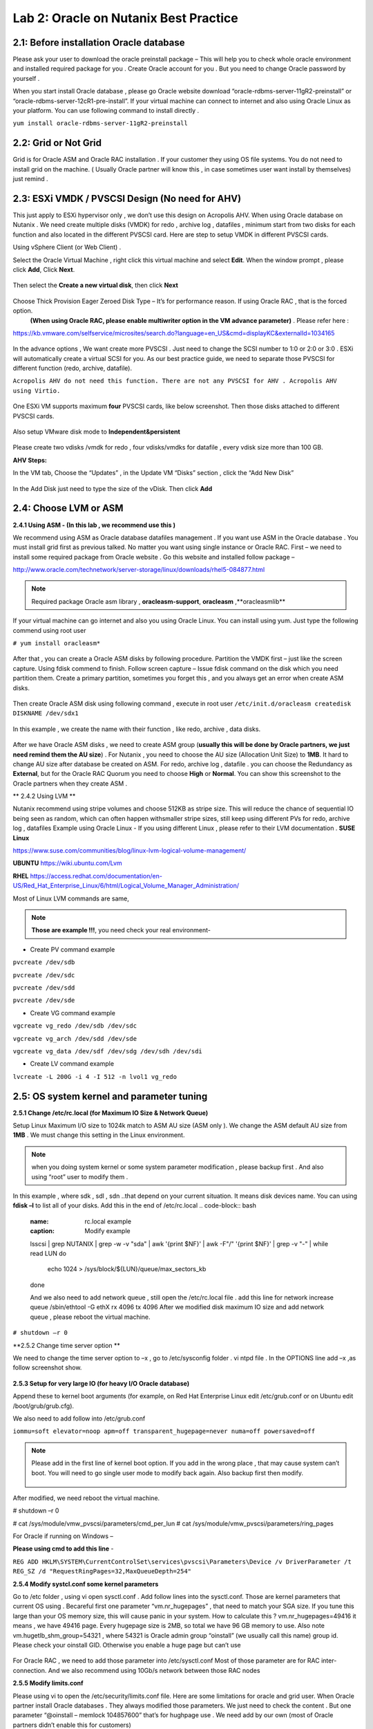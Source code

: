 .. Adding labels to the beginning of your lab is helpful for linking to the lab from other pages
.. _example_lab_2:

-------------
Lab 2: Oracle on Nutanix Best Practice
-------------

2.1: Before installation Oracle database
++++++++++++++++++++++++++++++++++++++++

Please ask your user to download the oracle preinstall package – This will help you to check whole oracle environment and installed required package for you . Create Oracle account for you . But you need to change Oracle password by yourself .

When you start install Oracle database , please go Oracle website download “oracle-rdbms-server-11gR2-preinstall” or “oracle-rdbms-server-12cR1-pre-install”. If your virtual machine can connect to internet and also using Oracle Linux as your platform. You can use following command to install directly .

``yum install oracle-rdbms-server-11gR2-preinstall``

2.2: Grid or Not Grid
+++++++++++++++++++++

Grid is for Oracle ASM and Oracle RAC installation . If your customer they using OS file systems. You do not need to install grid on the machine. ( Usually Oracle partner will know this , in case sometimes user want install by themselves) just remind .

2.3: ESXi VMDK / PVSCSI Design (No need for AHV)
++++++++++++++++++++++++++++++++++++++++++++++++

This just apply to ESXi hypervisor only , we don’t use this design on Acropolis AHV. When using Oracle database on Nutanix . We need create multiple disks (VMDK) for redo , archive log , datafiles , minimum start from two disks for each function and also located in the different PVSCSI card. Here are step to setup VMDK in different PVSCSI cards.

Using vSphere Client (or Web Client) .

Select the Oracle Virtual Machine , right click this virtual machine and select **Edit**. When the window prompt , please click **Add**, Click **Next**.

.. figure:: images/Lab201.png

Then select the **Create a new virtual disk**, then click **Next**


.. figure:: images/Lab202.png

Choose Thick Provision Eager Zeroed Disk Type – It’s for performance reason. If using Oracle RAC , that is the forced option.
 **(When using Oracle RAC, please enable multiwriter option in the VM advance parameter)** . Please refer here :
https://kb.vmware.com/selfservice/microsites/search.do?language=en_US&cmd=displayKC&externalId=1034165


.. figure:: images/Lab203.png

In the advance options , We want create more PVSCSI . Just need to change the SCSI number to 1:0 or 2:0 or 3:0 .
ESXi will automatically create a virtual SCSI for you. As our best practice guide,
we need to separate those PVSCSI for different function (redo, archive, datafile).

``Acropolis AHV do not need this function. There are not any PVSCSI for AHV . Acropolis AHV using Virtio.``

.. figure:: images/Lab204.png

One ESXi VM supports maximum **four** PVSCSI cards, like below screenshot. Then those disks attached to different PVSCSI cards.


.. figure:: images/Lab205.png

Also setup VMware disk mode to **Independent&persistent**

.. figure:: images/Lab206.png

Please create two vdisks /vmdk for redo , four vdisks/vmdks for datafile , every vdisk size more than 100 GB.
 
**AHV Steps:**

In the VM tab, Choose the “Updates” , in the Update VM “Disks” section , click the “Add New Disk”


.. figure:: images/Lab207.png
.. figure:: images/Lab208.png

In the Add Disk just need to type the size of the vDisk. Then click **Add**

.. figure:: images/Lab209.png

2.4: Choose LVM or ASM
++++++++++++++++++++++
**2.4.1 Using ASM -  (In this lab , we recommend use this )**

We recommend using ASM as Oracle database datafiles management . If you want use ASM in the Oracle database .
You must install grid first as previous talked. No matter you want using single instance or Oracle RAC.
First – we need to install some required package from Oracle website . Go this website and installed follow package –

http://www.oracle.com/technetwork/server-storage/linux/downloads/rhel5-084877.html

.. note:: Required package Oracle asm library , **oracleasm-support**, **oracleasm** ,**oracleasmlib**



If your virtual machine can go internet and also you using Oracle Linux. You can install using yum. Just type the following commend using root user

``# yum install oracleasm*``


.. figure:: images/Lab210.png


After that , you can create a Oracle ASM disks by following procedure.
Partition the VMDK first – just like the screen capture. Using fdisk commend to finish.
Follow screen capture – Issue fdisk command on the disk which you need partition them.
Create a primary partition, sometimes you forget this , and you always get an error when create ASM disks.


.. figure:: images/Lab211.png


Then create Oracle ASM disk using following command , execute in root user
``/etc/init.d/oracleasm createdisk DISKNAME /dev/sdx1``

.. figure:: images/Lab212.png

In this example , we create the name with their function , like redo, archive , data disks.

.. figure:: images/Lab213.png

After we have Oracle ASM disks , we need to create ASM group (**usually this will be done by Oracle partners, we just need remind them the AU size**) . For Nutanix , you need to choose the AU size (Allocation Unit Size) to **1MB**. It hard to change AU size after database be created on ASM.
For redo, archive log , datafile . you can choose the Redundancy as **External**, but for the Oracle RAC Quorum you need to choose **High** or **Normal**.  You can show this screenshot to the Oracle partners when they create ASM .


** 2.4.2 Using LVM **

Nutanix recommend using stripe volumes and choose 512KB as stripe size.
This will reduce the chance of sequential IO being seen as random, which can often happen withsmaller stripe sizes,  still keep using different PVs for redo, archive log , datafiles
Example using Oracle Linux -  If you using different Linux , please refer to their LVM documentation .
**SUSE Linux**

https://www.suse.com/communities/blog/linux-lvm-logical-volume-management/

**UBUNTU**
https://wiki.ubuntu.com/Lvm

**RHEL**
https://access.redhat.com/documentation/en-US/Red_Hat_Enterprise_Linux/6/html/Logical_Volume_Manager_Administration/

Most of Linux LVM commands are same,

.. note:: **Those are example !!!**, you need check your real environment-

- Create PV command example
``pvcreate /dev/sdb``

``pvcreate /dev/sdc``

``pvcreate /dev/sdd``

``pvcreate /dev/sde``

- Create VG command example
``vgcreate vg_redo /dev/sdb /dev/sdc``

``vgcreate vg_arch /dev/sdd /dev/sde``

``vgcreate vg_data /dev/sdf /dev/sdg /dev/sdh /dev/sdi``

- Create LV command example
``lvcreate -L 200G -i 4 -I 512 -n lvol1 vg_redo``

2.5: OS system kernel and parameter tuning
++++++++++++++++++++++++++++++++++++++++++

**2.5.1 Change /etc/rc.local (for Maximum IO Size & Network Queue)**

Setup Linux Maximum I/O size to 1024k match to ASM AU size (ASM only ). We change the ASM default AU size from **1MB** . We must change this setting in the Linux environment.

.. note:: when you doing system kernel or some system parameter modification , please backup first . And also using “root” user to modify them .


In this example , where sdk , sdl , sdn ..that depend on your current situation. It means disk devices name. You can using **fdisk –l** to list all of your disks.
Add this in the end of /etc/rc.local
.. code-block:: bash
  :name: rc.local example
  :caption: Modify example
  lsscsi | grep NUTANIX | grep -w -v "sda" | awk '{print $NF}' | awk -F"/" '{print $NF}' | grep -v "-" | while read LUN
  do
     echo 1024 > /sys/block/${LUN}/queue/max_sectors_kb
  done

  And we also need to add network queue , still open the /etc/rc.local file .
  add this line for network increase queue
  /sbin/ethtool -G ethX rx 4096 tx 4096
  After we modified disk maximum IO size and add network queue , please reboot the virtual machine.

``# shutdown –r 0``

**2.5.2 Change time server option **

We need to change the time server option to –x , go to /etc/sysconfig folder . vi ntpd file . In the OPTIONS line add –x ,as follow screenshot show.

.. figure:: images/Lab214.png

**2.5.3 Setup for very large IO (for heavy I/O Oracle database)**

Append these to kernel boot arguments (for example, on Red Hat Enterprise Linux edit /etc/grub.conf or on Ubuntu edit /boot/grub/grub.cfg).

.. code-block:: bash
  :name: grub.conf example
  :caption: grub.conf example
  vmw_pvscsi.cmd_per_lun=254
  vmw_pvscsi.ring_pages=32


  After sytem comes up , please using this command to check the change value is effective!
  We also need to add follow into /etc/grub.conf

We also need to add follow into /etc/grub.conf

``iommu=soft elevator=noop apm=off transparent_hugepage=never numa=off powersaved=off``

.. note:: Please add in the first line of kernel boot option. If you add in the wrong place , that may cause system can’t boot. You will need to go single user mode to modify back again. Also backup first then modify.

  .. figure:: images/Lab215.png

After modified, we need reboot the virtual machine.

# shutdown –r 0

# cat /sys/module/vmw_pvscsi/parameters/cmd_per_lun
# cat /sys/module/vmw_pvscsi/parameters/ring_pages

For Oracle if running on Windows –

**Please using cmd to add this line** -

``REG ADD HKLM\SYSTEM\CurrentControlSet\services\pvscsi\Parameters\Device /v DriverParameter /t REG_SZ /d "RequestRingPages=32,MaxQueueDepth=254"``
 
**2.5.4 Modify systcl.conf some kernel parameters**

Go to /etc folder , using vi open sysctl.conf . Add follow lines into the sysctl.conf. Those are kernel parameters that current OS using . Becareful first one parameter “vm.nr_hugepages” , that need to match your SGA size. If you tune this large than your OS memory size, this will cause panic in your system. How to calculate this ? vm.nr_hugepages=49416 it means , we have 49416 page. Every hugepage size is 2MB, so total we have 96 GB memory to use.
Also note vm.hugetlb_shm_group=54321 , where 54321 is Oracle admin group “oinstall” (we usually call this name) group id. Please check your oinstall GID. Otherwise you enable a huge page but can’t use

.. code-block:: bash
  :name: systcl.conf example
  :caption: sysctl.conf example
  vm.nr_hugepages=49416
  vm.hugetlb_shm_group=54321
  vm.overcommit_memory = 1
  vm.dirty_background_ratio = 5
  vm.dirty_ratio = 15
  vm.dirty_expire_centisecs = 500
  vm.dirty_writeback_centisecs = 100
  vm.swappiness = 0
  net.ipv4.tcp_mtu_probing=1


.. figure:: images/Lab216.png

For Oracle RAC , we need to add those parameter into /etc/sysctl.conf
Most of those parameter are for RAC inter-connection. And we also recommend using 10Gb/s network between those RAC nodes

.. code-block:: bash
  :name: systcl.conf example
  :caption: sysctl.conf example
  net.ipv4.conf.eth2.rp_filter = 2
  net.ipv4.conf.eth1.rp_filter = 2
  net.core.rmem_max = 536870912
  net.core.wmem_max = 536870912
  net.ipv4.tcp_rmem = 4096 87380 536870912
  net.ipv4.tcp_wmem = 4096 65536 536870912
  net.core.netdev_max_backlog = 250000
  net.ipv4.tcp_congestion_control=htcp
  net.core.somaxconn = 65535
  net.ipv4.tcp_keepalive_intvl = 15
  net.ipv4.tcp_fin_timeout = 15
  net.ipv4.tcp_keepalive_probes = 5
  net.ipv4.tcp_tw_reuse = 1
  net.ipv4.tcp_max_syn_backlog = 65535

  After you modified those parameter, please use sysctl -p command to reload the configuration or you can just reboot the virtual machine.
  # sysctl –p


**2.5.5 Modify limits.conf**

Please using vi to open the /etc/security/limits.conf file. Here are some limitations for oracle and grid user. When Oracle partner install Oracle databases . They always modified those parameters. We just need to check the content . But one parameter “@oinstall – memlock 104857600” that’s for hughpage use . We need add by our own (most of Oracle partners didn’t enable this for customers)

.. code-block:: bash
  :name: limits.conf example
  :caption: limits.conf example
   grid soft nproc 131072
   grid hard nproc 131072
   grid soft nofile 131072
   grid hard nofile 131072
   oracle soft nofile 131072
   oracle hard nofile 131072
   oracle soft nproc 131072
   oracle hard nproc 131072
   oracle soft core unlimited
   oracle hard core unlimited
   oracle soft stack 10240
   oracle hard stack 32768


**2.5.6 Setup jumbo frame between Oracle RAC inter-connection **

When we setup jumbo frame, we need setup it end to end. You must setup it on your physical switch , virtual switch , and your guest OS .Here, we do not teach how to setup physical switch. You need to ask your customer’s network administrator to setup and check for you.
If they do not setup this correctly, it will not be worked.
In the following screen capture ,
 that taught you how to setup jumbo frame in the ESXi environment.
 Go vSphere Client connect to vCenter , click your ESXi Server first.
 Select Configuration tab. And then select **Properties…**

.. figure:: images/Lab217.png

Select vSwitch , and then select “Edit”

.. figure:: images/Lab218.png

In the vSwith0 Properties , go **General** tab . You will see a **Advanced Properties** , input 9000 (default value is 1500) . Then select **OK**!

.. figure:: images/Lab219.png

Enable jumbo frame in the Guest OS
In the VMware environment , we usually recommend using VMXNET3 vNIC for the Guest OS. When you using VMXNET3 vNIC , you must install **VMware Tools** that will include the network drivers. VMXNET3 support 10Gb/s and also better performance than E1000E.
For Lunix platform –

Please go to /etc/sysconfig/network-scripts, open the file called **ifcfg-eth0** where **0** is your network card number. Add one line **MTU=9000**.

.. figure:: images/Lab220.png

Then restart the network services.

``# service network restart``

After restart network service , using following commend to check if setting successful ?

``#ifconfig –a``

.. figure:: images/Lab221.png

For windows platform - Please go windows network cards properties , choose VMXNET3 Adapter Properties. As following parameter “Jumbo Packet” , please select to 9000

.. figure:: images/Lab222.png

2.6: Oracle database parameter for best practice
++++++++++++++++++++++++++++++++++++++++++++++++

Here is some Oracle database we need to apply for best practice.
Those two parameters need be changed.

-DB_File_MultiBlock_Read_Count = 512
-Parallel_Threads_per_CPU=1

How we change this ?  Login as Oracle user. Chang ORACLE_SID to what instance you need connect
export ORACLE_SID=xxxx where the xxxx is Oracle database instance name.
On the command prompt , type follow command


``$ sqlplus  / as sysdba``

``SQL>alter system set db_file_multiblock_read_count=256  scope=spfile;``

``SQL>alter system set parallel_threads_per_CPU=1 scope=spfile;``

And then restart the database

``SQL>shutdown immediate;``

``SQL>startup;``

.. figure:: images/Lab223.png

Make sure the parameter already changed. Please issue the SQL command

``SQL> show parameter db_file_multi``

``SQL> show parameter parallel_thre``

.. figure:: images/Lab224.png

**Adjust SGA size**

First, we need to know Oracle currentSGA size , using this command to check SGA size in Oracle database and check the setting for SGA , in the SQL prompt , issue these command

``SQL> show SGA``

``SQL> show parameter sga ``

.. figure:: images/Lab225.png

When we need to adjust SGA size. Please setup those two parameters sga_max_size and sga_target . Set those two parameter size to 50-75% of your virtual machine RAM (OLTP) , for OLAP just setup to 30% of virtual machine RAM . For ex: If your virtual machine RAM size is 32GB , then setup Oracle SGA to size 16GB to 24GB for OLTP database. Setup to 9.6GB if your database is OLAP
How to change SGA size - in the SQL prompt , type these command :

``SQL>alter system set sga_max_size=xxx scope=spfile;``

``SQL>alter system set sga_target=xxx scope=spfile;``

``SQL>alter system set memory_target=0 scope=spfile;``

Where xxx is size of your SGA, ex sga_max_size=16G

.. figure:: images/Lab226.png

**Setup PGA size**

The method same to set Oracle SGA size , in PGA you just need to setup one parameter. pga_aggregate_target. PGA starting point for OLTP is 15%, for OLAP is 50%. Ex: if your virtual machine is 32 GB RAM, you can setup this value for PGA is 4.8GB, for OLAP you can set to 16 GB. As following example setup PGA size .After setup PGA size, you need  restart database
.. figure:: images/Lab226.png

2.7: Nutanix Design
+++++++++++++++++++
Because Nutanix always simple the infrastructure, we do not need to much tuning on our platform . Just keep some rules in Nutanix Platform. I don’t detail write how we create container etc.. because that’s Nutant basic skills.

Some Rules like :
-	Every 12 Node add one node as a Failed & Maintenance
-	Use a single RF=2 container 
-	Sizing the working set correctly
-	Utilize higher memory node models for I/O heavy ORADB workloads 
-	Utilize a node that will be 2x memory size of largest single VM 
-	Create a dedicated consistency group with the ORADB VMs and applications
-	Leverage ‘Application Consistent Snapshots’ on the consistency group to invoke VSS when snapshotting if using ORADB on Windows, otherwise follow MOS ID 604683.1
-	Nutanix Controller VM’s should always be in the vSphere Cluster Root, and not in a child resource pool
-	Disable Shadow Clone

More information just follow Michael Webster’s Oracle on Nutanix Best Practice Guide “BP-2000_Oracle_on_Nutanix_Best_Practices.pdf”.

https://www.nutanix.com/go/optimizing-oracle-on-ahv.html
